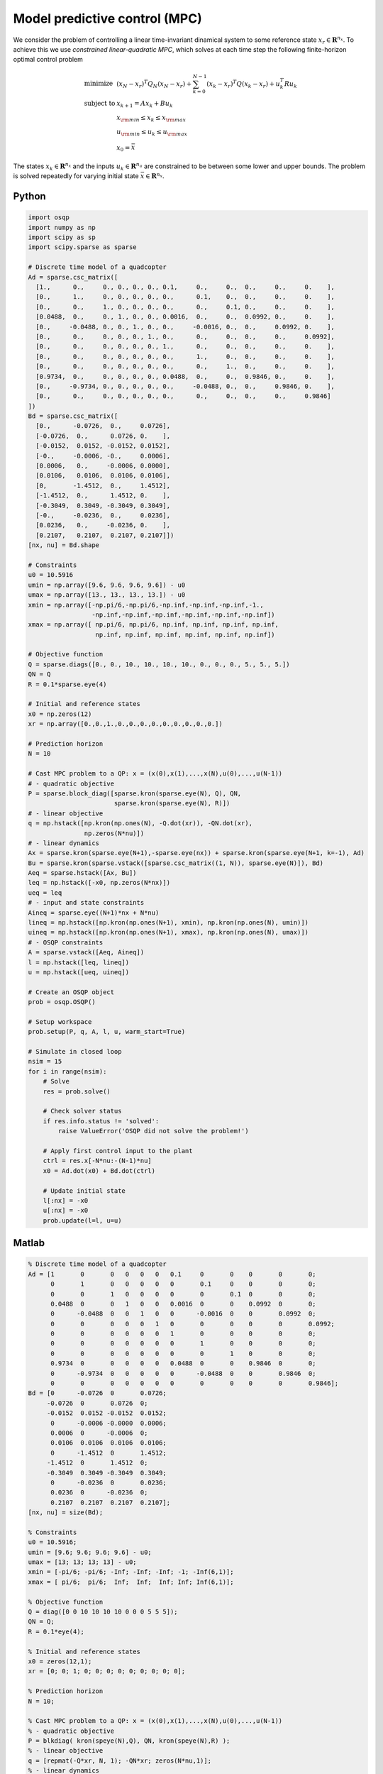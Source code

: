 Model predictive control (MPC)
==============================

We consider the problem of controlling a linear time-invariant dinamical system to some reference state :math:`x_r \in \mathbf{R}^{n_x}`.
To achieve this we use *constrained linear-quadratic MPC*, which solves at each time step the following finite-horizon optimal control problem

.. math::
  \begin{array}{ll}
    \mbox{minimize}   & (x_N-x_r)^T Q_N (x_N-x_r) + \sum_{k=0}^{N-1} (x_k-x_r)^T Q (x_k-x_r) + u_k^T R u_k \\
    \mbox{subject to} & x_{k+1} = A x_k + B u_k \\
                      & x_{\rm min} \le x_k  \le x_{\rm max} \\
                      & u_{\rm min} \le u_k  \le u_{\rm max} \\
                      & x_0 = \bar{x}
  \end{array}

The states :math:`x_k \in \mathbf{R}^{n_x}` and the inputs :math:`u_k \in \mathbf{R}^{n_u}` are constrained to be between some lower and upper bounds.
The problem is solved repeatedly for varying initial state :math:`\bar{x} \in \mathbf{R}^{n_x}`.


Python
------

.. code:: python

    import osqp
    import numpy as np
    import scipy as sp
    import scipy.sparse as sparse

    # Discrete time model of a quadcopter
    Ad = sparse.csc_matrix([
      [1.,      0.,     0., 0., 0., 0., 0.1,     0.,     0.,  0.,     0.,     0.    ],
      [0.,      1.,     0., 0., 0., 0., 0.,      0.1,    0.,  0.,     0.,     0.    ],
      [0.,      0.,     1., 0., 0., 0., 0.,      0.,     0.1, 0.,     0.,     0.    ],
      [0.0488,  0.,     0., 1., 0., 0., 0.0016,  0.,     0.,  0.0992, 0.,     0.    ],
      [0.,     -0.0488, 0., 0., 1., 0., 0.,     -0.0016, 0.,  0.,     0.0992, 0.    ],
      [0.,      0.,     0., 0., 0., 1., 0.,      0.,     0.,  0.,     0.,     0.0992],
      [0.,      0.,     0., 0., 0., 0., 1.,      0.,     0.,  0.,     0.,     0.    ],
      [0.,      0.,     0., 0., 0., 0., 0.,      1.,     0.,  0.,     0.,     0.    ],
      [0.,      0.,     0., 0., 0., 0., 0.,      0.,     1.,  0.,     0.,     0.    ],
      [0.9734,  0.,     0., 0., 0., 0., 0.0488,  0.,     0.,  0.9846, 0.,     0.    ],
      [0.,     -0.9734, 0., 0., 0., 0., 0.,     -0.0488, 0.,  0.,     0.9846, 0.    ],
      [0.,      0.,     0., 0., 0., 0., 0.,      0.,     0.,  0.,     0.,     0.9846]
    ])
    Bd = sparse.csc_matrix([
      [0.,      -0.0726,  0.,     0.0726],
      [-0.0726,  0.,      0.0726, 0.    ],
      [-0.0152,  0.0152, -0.0152, 0.0152],
      [-0.,     -0.0006, -0.,     0.0006],
      [0.0006,   0.,     -0.0006, 0.0000],
      [0.0106,   0.0106,  0.0106, 0.0106],
      [0,       -1.4512,  0.,     1.4512],
      [-1.4512,  0.,      1.4512, 0.    ],
      [-0.3049,  0.3049, -0.3049, 0.3049],
      [-0.,     -0.0236,  0.,     0.0236],
      [0.0236,   0.,     -0.0236, 0.    ],
      [0.2107,   0.2107,  0.2107, 0.2107]])
    [nx, nu] = Bd.shape

    # Constraints
    u0 = 10.5916
    umin = np.array([9.6, 9.6, 9.6, 9.6]) - u0
    umax = np.array([13., 13., 13., 13.]) - u0
    xmin = np.array([-np.pi/6,-np.pi/6,-np.inf,-np.inf,-np.inf,-1.,
                     -np.inf,-np.inf,-np.inf,-np.inf,-np.inf,-np.inf])
    xmax = np.array([ np.pi/6, np.pi/6, np.inf, np.inf, np.inf, np.inf,
                      np.inf, np.inf, np.inf, np.inf, np.inf, np.inf])

    # Objective function
    Q = sparse.diags([0., 0., 10., 10., 10., 10., 0., 0., 0., 5., 5., 5.])
    QN = Q
    R = 0.1*sparse.eye(4)

    # Initial and reference states
    x0 = np.zeros(12)
    xr = np.array([0.,0.,1.,0.,0.,0.,0.,0.,0.,0.,0.,0.])

    # Prediction horizon
    N = 10

    # Cast MPC problem to a QP: x = (x(0),x(1),...,x(N),u(0),...,u(N-1))
    # - quadratic objective
    P = sparse.block_diag([sparse.kron(sparse.eye(N), Q), QN,
                           sparse.kron(sparse.eye(N), R)])
    # - linear objective
    q = np.hstack([np.kron(np.ones(N), -Q.dot(xr)), -QN.dot(xr),
                   np.zeros(N*nu)])
    # - linear dynamics
    Ax = sparse.kron(sparse.eye(N+1),-sparse.eye(nx)) + sparse.kron(sparse.eye(N+1, k=-1), Ad)
    Bu = sparse.kron(sparse.vstack([sparse.csc_matrix((1, N)), sparse.eye(N)]), Bd)
    Aeq = sparse.hstack([Ax, Bu])
    leq = np.hstack([-x0, np.zeros(N*nx)])
    ueq = leq
    # - input and state constraints
    Aineq = sparse.eye((N+1)*nx + N*nu)
    lineq = np.hstack([np.kron(np.ones(N+1), xmin), np.kron(np.ones(N), umin)])
    uineq = np.hstack([np.kron(np.ones(N+1), xmax), np.kron(np.ones(N), umax)])
    # - OSQP constraints
    A = sparse.vstack([Aeq, Aineq])
    l = np.hstack([leq, lineq])
    u = np.hstack([ueq, uineq])

    # Create an OSQP object
    prob = osqp.OSQP()

    # Setup workspace
    prob.setup(P, q, A, l, u, warm_start=True)

    # Simulate in closed loop
    nsim = 15
    for i in range(nsim):
        # Solve
        res = prob.solve()

        # Check solver status
        if res.info.status != 'solved':
            raise ValueError('OSQP did not solve the problem!')

        # Apply first control input to the plant
        ctrl = res.x[-N*nu:-(N-1)*nu]
        x0 = Ad.dot(x0) + Bd.dot(ctrl)

        # Update initial state
        l[:nx] = -x0
        u[:nx] = -x0
        prob.update(l=l, u=u)



Matlab
------

.. code:: matlab

    % Discrete time model of a quadcopter
    Ad = [1       0       0   0   0   0   0.1     0       0    0       0       0;
          0       1       0   0   0   0   0       0.1     0    0       0       0;
          0       0       1   0   0   0   0       0       0.1  0       0       0;
          0.0488  0       0   1   0   0   0.0016  0       0    0.0992  0       0;
          0      -0.0488  0   0   1   0   0      -0.0016  0    0       0.0992  0;
          0       0       0   0   0   1   0       0       0    0       0       0.0992;
          0       0       0   0   0   0   1       0       0    0       0       0;
          0       0       0   0   0   0   0       1       0    0       0       0;
          0       0       0   0   0   0   0       0       1    0       0       0;
          0.9734  0       0   0   0   0   0.0488  0       0    0.9846  0       0;
          0      -0.9734  0   0   0   0   0      -0.0488  0    0       0.9846  0;
          0       0       0   0   0   0   0       0       0    0       0       0.9846];
    Bd = [0      -0.0726  0       0.0726;
         -0.0726  0       0.0726  0;
         -0.0152  0.0152 -0.0152  0.0152;
          0      -0.0006 -0.0000  0.0006;
          0.0006  0      -0.0006  0;
          0.0106  0.0106  0.0106  0.0106;
          0      -1.4512  0       1.4512;
         -1.4512  0       1.4512  0;
         -0.3049  0.3049 -0.3049  0.3049;
          0      -0.0236  0       0.0236;
          0.0236  0      -0.0236  0;
          0.2107  0.2107  0.2107  0.2107];
    [nx, nu] = size(Bd);

    % Constraints
    u0 = 10.5916;
    umin = [9.6; 9.6; 9.6; 9.6] - u0;
    umax = [13; 13; 13; 13] - u0;
    xmin = [-pi/6; -pi/6; -Inf; -Inf; -Inf; -1; -Inf(6,1)];
    xmax = [ pi/6;  pi/6;  Inf;  Inf;  Inf; Inf; Inf(6,1)];

    % Objective function
    Q = diag([0 0 10 10 10 10 0 0 0 5 5 5]);
    QN = Q;
    R = 0.1*eye(4);

    % Initial and reference states
    x0 = zeros(12,1);
    xr = [0; 0; 1; 0; 0; 0; 0; 0; 0; 0; 0; 0];

    % Prediction horizon
    N = 10;

    % Cast MPC problem to a QP: x = (x(0),x(1),...,x(N),u(0),...,u(N-1))
    % - quadratic objective
    P = blkdiag( kron(speye(N),Q), QN, kron(speye(N),R) );
    % - linear objective
    q = [repmat(-Q*xr, N, 1); -QN*xr; zeros(N*nu,1)];
    % - linear dynamics
    Ax = kron(speye(N+1), -speye(nx)) + kron(sparse(diag(ones(N,1), -1)), Ad);
    Bu = kron([sparse(1, N); speye(N)], Bd);
    Aeq = [Ax, Bu];
    leq = [-x0; zeros(N*nx,1)];
    ueq = leq;
    % - input and state constraints
    Aineq = speye((N+1)*nx + N*nu);
    lineq = [repmat(xmin, N+1, 1); repmat(umin, N, 1)];
    uineq = [repmat(xmax, N+1, 1); repmat(umax, N, 1)];
    % - OSQP constraints
    A = [Aeq; Aineq];
    l = [leq; lineq];
    u = [ueq; uineq];

    % Create an OSQP object
    prob = osqp;

    % Setup workspace
    prob.setup(P, q, A, l, u, 'warm_start', true);

    % Simulate in closed loop
    nsim = 15;
    for i = 1 : nsim
        % Solve
        res = prob.solve();

        % Check solver status
        if ~strcmp(res.info.status, 'solved')
            error('OSQP did not solve the problem!')
        end

        % Apply first control input to the plant
        ctrl = res.x((N+1)*nx+1:(N+1)*nx+nu);
        x0 = Ad*x0 + Bd*ctrl;

        % Update initial state
        l(1:nx) = -x0;
        u(1:nx) = -x0;
        prob.update('l', l, 'u', u);
    end



YALMIP
------

.. code:: matlab

    % Discrete time model of a quadcopter
    Ad = [1       0       0   0   0   0   0.1     0       0    0       0       0;
          0       1       0   0   0   0   0       0.1     0    0       0       0;
          0       0       1   0   0   0   0       0       0.1  0       0       0;
          0.0488  0       0   1   0   0   0.0016  0       0    0.0992  0       0;
          0      -0.0488  0   0   1   0   0      -0.0016  0    0       0.0992  0;
          0       0       0   0   0   1   0       0       0    0       0       0.0992;
          0       0       0   0   0   0   1       0       0    0       0       0;
          0       0       0   0   0   0   0       1       0    0       0       0;
          0       0       0   0   0   0   0       0       1    0       0       0;
          0.9734  0       0   0   0   0   0.0488  0       0    0.9846  0       0;
          0      -0.9734  0   0   0   0   0      -0.0488  0    0       0.9846  0;
          0       0       0   0   0   0   0       0       0    0       0       0.9846];
    Bd = [0      -0.0726  0       0.0726;
         -0.0726  0       0.0726  0;
         -0.0152  0.0152 -0.0152  0.0152;
          0      -0.0006 -0.0000  0.0006;
          0.0006  0      -0.0006  0;
          0.0106  0.0106  0.0106  0.0106;
          0      -1.4512  0       1.4512;
         -1.4512  0       1.4512  0;
         -0.3049  0.3049 -0.3049  0.3049;
          0      -0.0236  0       0.0236;
          0.0236  0      -0.0236  0;
          0.2107  0.2107  0.2107  0.2107];
    [nx, nu] = size(Bd);

    % Constraints
    u0 = 10.5916;
    umin = [9.6; 9.6; 9.6; 9.6] - u0;
    umax = [13; 13; 13; 13] - u0;
    xmin = [-pi/6; -pi/6; -Inf; -Inf; -Inf; -1; -Inf(6,1)];
    xmax = [ pi/6;  pi/6;  Inf;  Inf;  Inf; Inf; Inf(6,1)];

    % Objective function
    Q = diag([0 0 10 10 10 10 0 0 0 5 5 5]);
    QN = Q;
    R = 0.1*eye(4);

    % Initial and reference states
    x0 = zeros(12,1);
    xr = [0; 0; 1; 0; 0; 0; 0; 0; 0; 0; 0; 0];

    % Prediction horizon
    N = 10;

    % Define problem
    u = sdpvar(repmat(nu,1,N),   repmat(1,1,N));
    x = sdpvar(repmat(nx,1,N+1), repmat(1,1,N+1));
    constraints = [xmin <= x{1} <= xmax];
    objective = 0;
    for k = 1 : N
        objective = objective + (x{k}-xr)'*Q*(x{k}-xr) + u{k}'*R*u{k};
        constraints = [constraints, x{k+1} == Ad*x{k} + Bd*u{k}];
        constraints = [constraints, umin <= u{k}<= umax, xmin <= x{k+1} <= xmax];
    end
    objective = objective + (x{N+1}-xr)'*Q*(x{N+1}-xr);
    options = sdpsettings('solver','osqp');
    controller = optimizer(constraints, objective,options,x{1},[u{:}]);

    nsim = 15;
    for i = 1 : 15
        U = controller{x0};
        x0 = Ad*x0 + Bd*U(:,1);
    end
